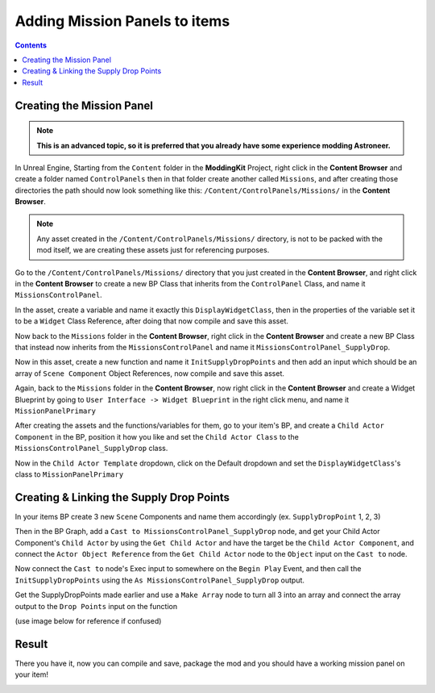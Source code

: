 Adding Mission Panels to items
=====================

.. contents:: Contents
    :depth: 3

Creating the Mission Panel
---------------------

.. note:: 
    **This is an advanced topic, so it is preferred that you already have some experience modding Astroneer.**

In Unreal Engine, Starting from the ``Content`` folder in the **ModdingKit** Project, right click in the **Content Browser** and create a folder named ``ControlPanels`` then in that folder create another called ``Missions``, and after creating those directories the path should now look something like this: ``/Content/ControlPanels/Missions/`` in the **Content Browser**.

.. note:: 
    Any asset created in the ``/Content/ControlPanels/Missions/`` directory, is not to be packed with the mod itself, we are creating these assets just for referencing purposes.

Go to the ``/Content/ControlPanels/Missions/`` directory that you just created in the **Content Browser**, and right click in the **Content Browser** to create a new BP Class that inherits from the ``ControlPanel`` Class, and name it ``MissionsControlPanel``.

.. image:: MissionsOnItems-BPCreateMenu.png
  :width: 213

.. image:: MissionsOnItems-creatingMissionsControlPanel.png
  :width: 400


In the asset, create a variable and name it exactly this ``DisplayWidgetClass``, then in the properties of the variable set it to be a ``Widget`` Class Reference, after doing that now compile and save this asset.

.. image:: MissionsOnItems-CreateVar.png
  :width: 420

.. image:: MissionsOnItems-ChangeVarClass.png

Now back to the ``Missions`` folder in the **Content Browser**, right click in the **Content Browser** and create a new BP Class that instead now inherits from the ``MissionsControlPanel`` and name it ``MissionsControlPanel_SupplyDrop``.

.. image:: MissionsOnItems-creatingSupplyDropPanel.png
  :width: 400

Now in this asset, create a new function and name it ``InitSupplyDropPoints`` and then add an input which should be an array of ``Scene Component`` Object References, now compile and save this asset.

.. image:: MissionsOnItems-funcCreation.png
  :width: 400

.. image:: MissionsOnItems-changefuncinputtype.png
  :width: 320

Again, back to the ``Missions`` folder in the **Content Browser**, now right click in the **Content Browser** and create a Widget Blueprint by going to ``User Interface -> Widget Blueprint`` in the right click menu, and name it ``MissionPanelPrimary``

.. image:: MissionsOnItems-WidgetCreation1.png
  :width: 150

.. image:: MissionsOnItems-WidgetCreation2.png
  :width: 200


After creating the assets and the functions/variables for them, go to your item's BP, and create a ``Child Actor Component`` in the BP, position it how you like and set the ``Child Actor Class`` to the ``MissionsControlPanel_SupplyDrop`` class.

.. image:: MissionsOnItems-CreateChildActorComp.png
  :width: 400

.. image:: MissionsOnItems-SetChildActorClass.png
  :width: 250

Now in the ``Child Actor Template`` dropdown, click on the Default dropdown and set the ``DisplayWidgetClass``'s class to ``MissionPanelPrimary``

.. image:: MissionsOnItems-SetDisplayWidgetClass.png
  :width: 400


Creating & Linking the Supply Drop Points
--------------------

In your items BP create 3 new ``Scene`` Components and name them accordingly (ex. ``SupplyDropPoint`` 1, 2, 3)

.. image:: MissionsOnItems-addSceneComponent.png
  :width: 400

Then in the BP Graph, add a ``Cast to MissionsControlPanel_SupplyDrop`` node, and get your Child Actor Component's ``Child Actor`` by using the ``Get Child Actor`` and have the target be the ``Child Actor Component``, and connect the ``Actor Object Reference`` from the ``Get Child Actor`` node to the ``Object`` input on the ``Cast to`` node.

Now connect the ``Cast to`` node's Exec input to somewhere on the ``Begin Play`` Event, and then call the ``InitSupplyDropPoints`` using the ``As MissionsControlPanel_SupplyDrop`` output.

Get the SupplyDropPoints made earlier and use a ``Make Array`` node to turn all 3 into an array and connect the array output to the ``Drop Points`` input on the function

(use image below for reference if confused)

.. image:: MissionsOnItems-initsupplydroppoints.png


Result
--------------------
There you have it, now you can compile and save, package the mod and you should have a working mission panel on your item!

.. image:: MissionsOnItems-result.png